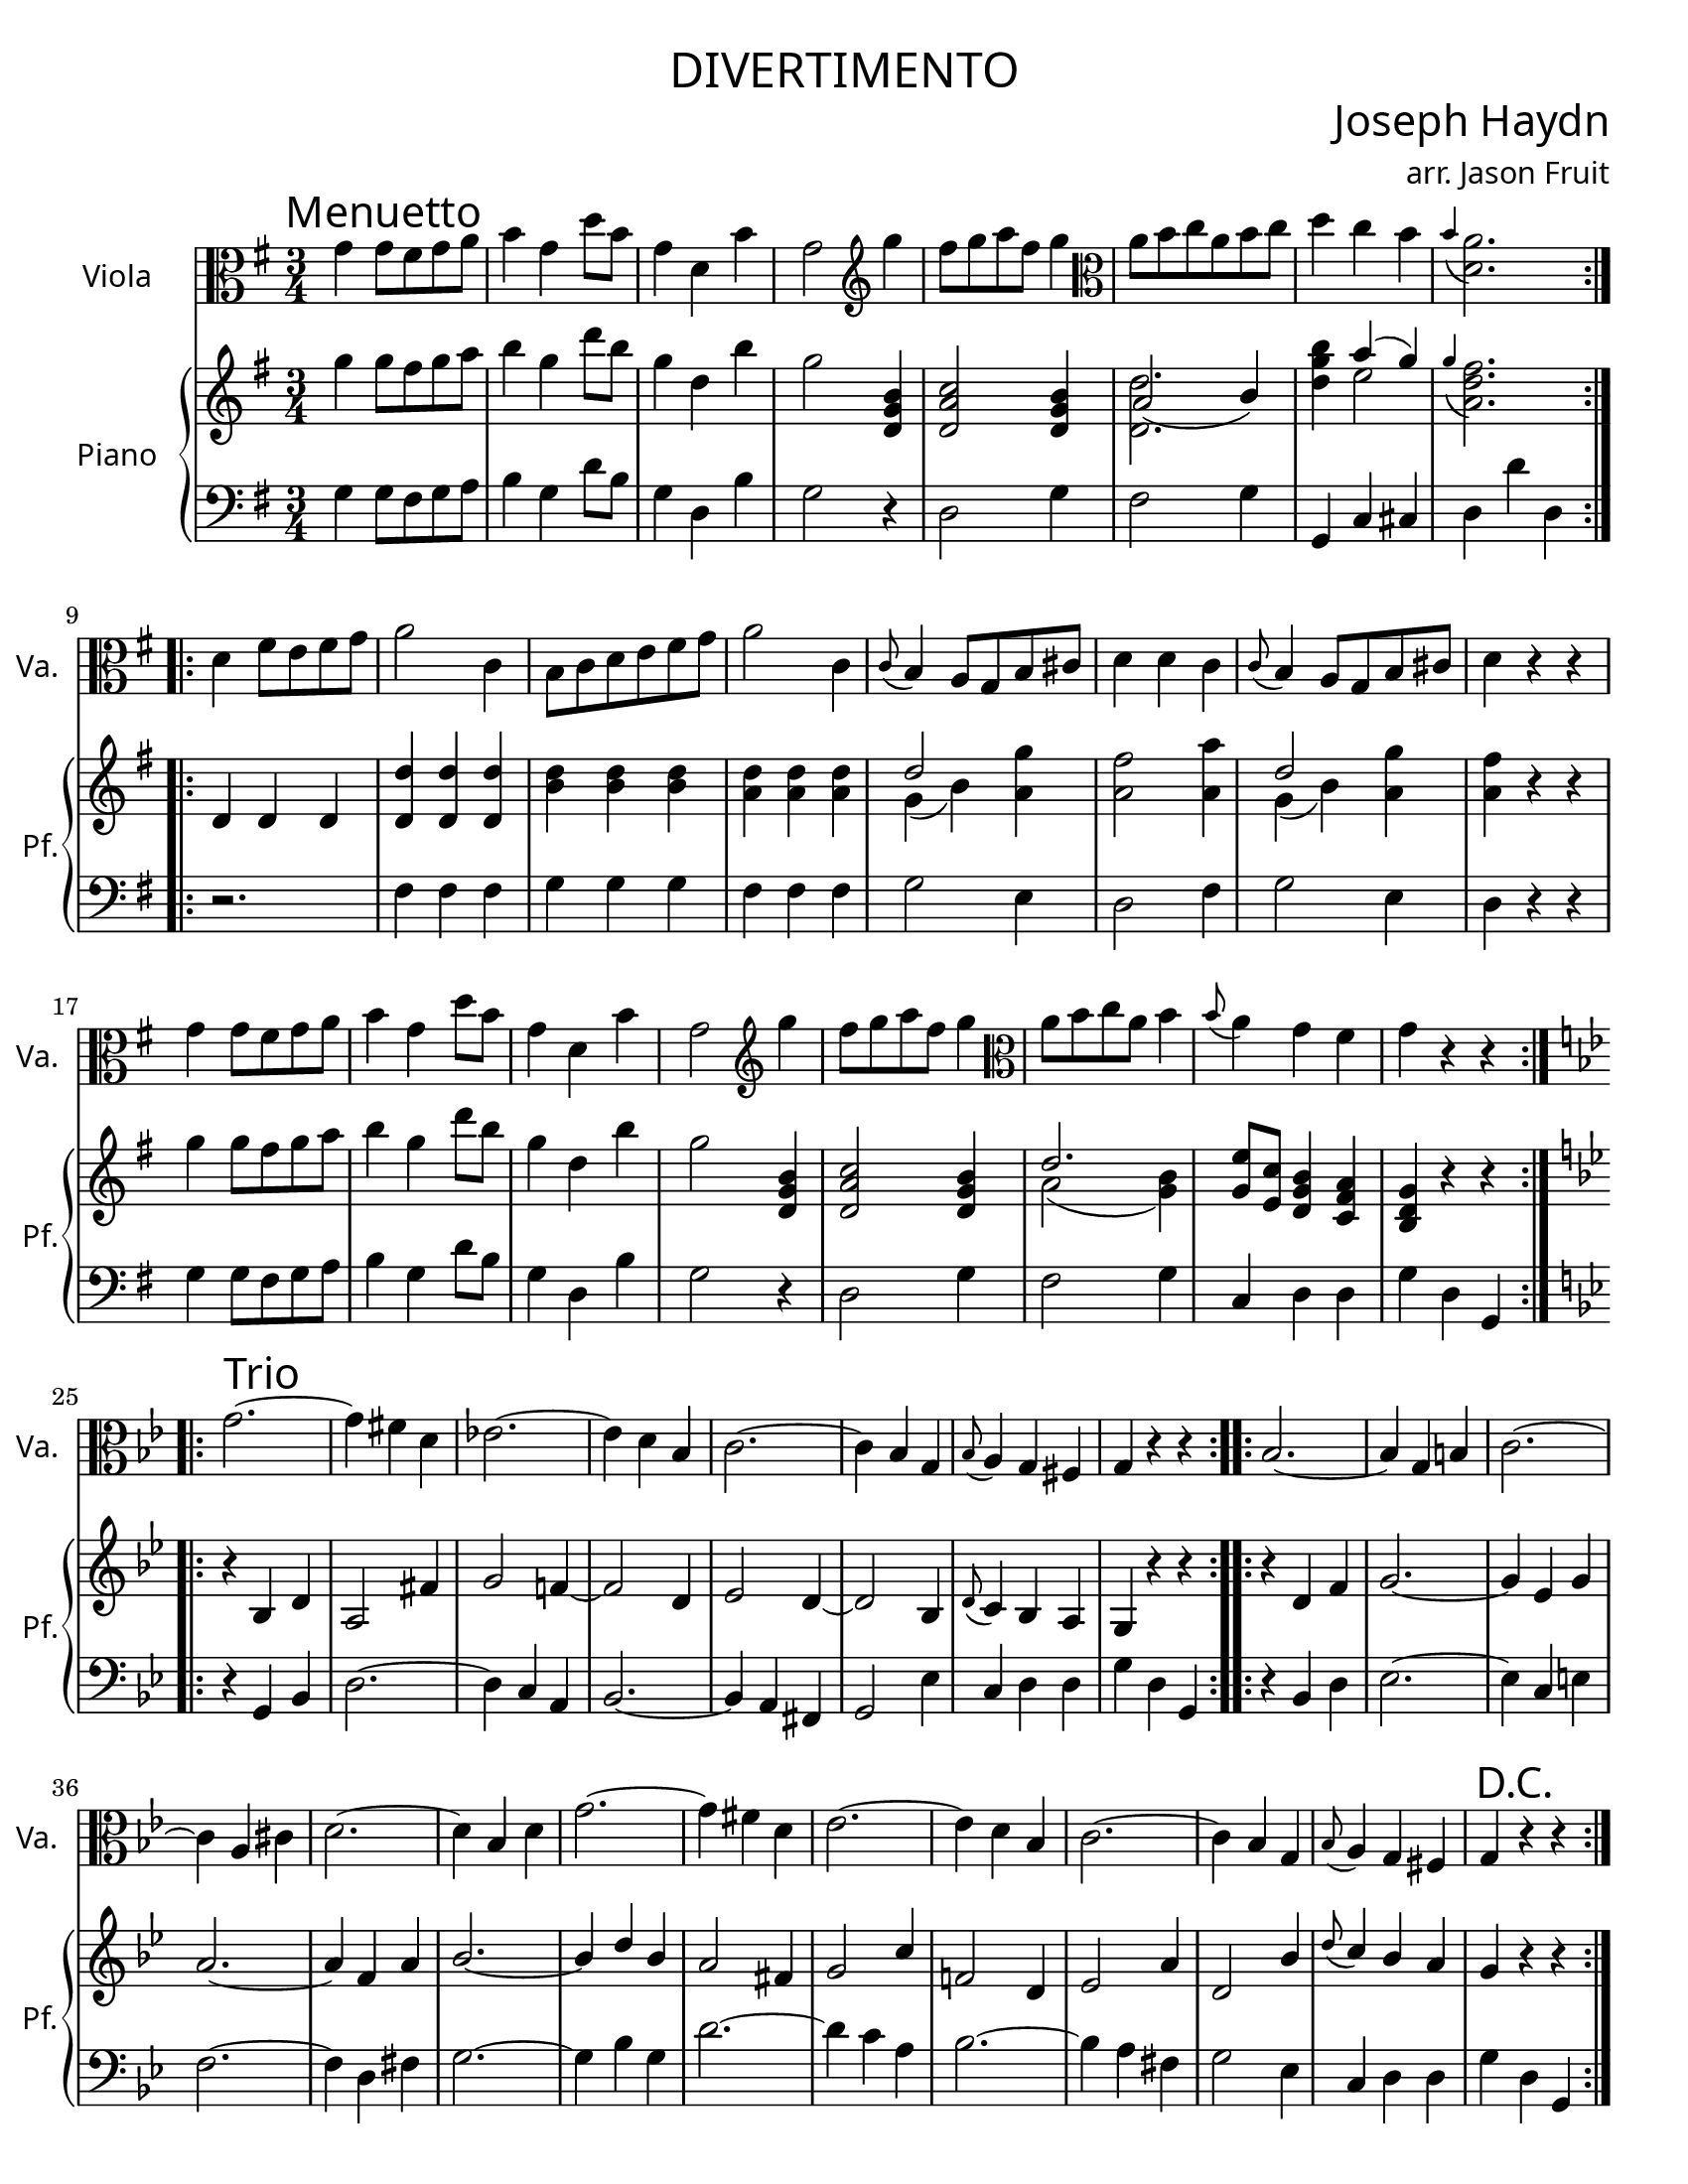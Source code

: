 \version "2.18.2"

#(set-default-paper-size "letter")

\header {
  title = \markup {
    \override #'(font-name . "Cormorant Garamond")
    "DIVERTIMENTO"
  }
  Subtitle = \markup {
    \override #'(font-name . "Cormorant Garamond")
    "MENUETTO"
  }
  composer = \markup {
    \override #'(font-name . "Cormorant Garamond")
    \override #'(font-size . 3)
    "Joseph Haydn"
  }
  arranger = \markup {
    \override #'(font-name . "Cormorant Garamond")
    "arr. Jason Fruit"
  }
  tagline = ##f
}


%% the solo part
solo = \relative c'' {
  \clef alto
  \key g \major
  \time 3/4
  \tempo \markup {
    \override #'(font-name . "Cormorant Garamond")
    \override #'(font-size . 3)
    "Menuetto"
  }
  \repeat volta 2 {
    g4 g8 fis g a b4 g d'8 b g4 d b' g2 \clef treble g'4 fis8 g a fis g4 \clef alto a,8 b c a b c d4 c b \grace b( << a2. d,)>>
  }
  \repeat volta 2 {
    d4 fis8 e fis g a2 c,4 b8 c d e fis g a2 c,4 \grace c8( b4) a8 g b cis d4 d c \grace c8( b4) a8 g b cis d4 r r
    g4 g8 fis g a b4 g d'8 b g4 d b' g2 \clef treble g'4 fis8 g a fis g4 \clef alto a,8 b c a b4 \grace b8( a4) g fis g r r
  }
  \break
  \tempo \markup {
    \override #'(font-name . "Cormorant Garamond")
    \override #'(font-size . 3)
    "Trio"
  }
  \key g \minor
  \repeat volta 2 {
    g2.~ g4 fis d es!2.~ es4 d bes c2.~ c4 bes g \grace bes8( a4) g fis g r r
  }
  \repeat volta 2 {
    bes2.~ bes4 g b c2.~ c4 a cis d2.~ d4 bes d g2.~ g4 fis d es2.~ es4 d bes c2.~ c4 bes g \grace bes8( a4) g fis g\mark \markup { \override #'(font-name . "Cormorant Garamond") \override #'(font-size . 3) "D.C."} r r
  }
}

%% the upper staff upper voice
uamusic = \relative c''' {
  \clef treble
  \key g \major
  \time 3/4
  \repeat volta 2 {
    g4 g8 fis g a b4 g d'8 b g4 d b' g2 <<b,4 g d>> <<d2 a' c>> <<b4 g d>> \stemDown <<d2. d'>> <<d4 g b>> \stemUp \slurUp a( g) \stemNeutral \slurNeutral \grace g4( <<fis2.) d a>>
  }
  \repeat volta 2 {
    d,4 d d <<d d'>> <<d, d'>> <<d, d'>> <<d b>> <<d b>> <<d b>> <<d a>> <<d a>> <<d a>> \stemUp d2 \stemNeutral <<g4 a,>> <<a2 fis'>> <<a4 a,>> \stemUp d2 \stemNeutral <<g4 a,>> <<a4 fis'>> r r
    g4 g8 fis g a b4 g d'8 b g4 d b' g2 <<b,4 g d>> <<d2 a' c>> <<b4 g d>> \stemUp d'2. <<e8 g,>> <<e c'>> <<b4 g d>> <<c fis a>> <<g d b>> r r
  }
  \key g \minor
  \repeat volta 2 {
    r4 bes d a2 fis'4 g2 f!4~ f2 d4 es2 d4~ d2 bes4 \grace d8( c4) bes a g r r
  }
  \repeat volta 2 {
    r4 d' f g2.~ g4 es g a2.~ a4 f a bes2.~ bes4 d bes a2 fis4 g2 c4 f,!2 d4 es2 a4 d,2 bes'4 \grace d8( c4) bes a g r r
  }
}

%% the upper staff lower voice
ubmusic = \relative c'' {
  \clef treble
  \key g \major
  \time 3/4
  s2. s s s s \stemUp a2( b4) s \stemNeutral e2 s2.
  s2. s s s \stemDown \slurDown g,4( b) s4 s2. g4( b) s4 s2. \stemNeutral \slurNeutral
  s2. s s s s \stemDown \slurDown a2( <<b4 g)>> s2. s \stemNeutral \slurNeutral
}

%% the lower staff upper voice
lamusic = \relative c {
  \clef bass
  \key g \major
  \time 3/4
  
}

%% the lower staff lower voice
lbmusic = \relative c' {
  \clef bass
  \key g \major
  \time 3/4
  g4 g8 fis g a b4 g d'8 b g4 d b' g2 r4 d2 g4 fis2 g4 g, c cis d d' d,
  r2. fis4 fis fis g g g fis fis fis g2 e4 d2 fis4 g2 e4 d r r
  g4 g8 fis g a b4 g d'8 b g4 d b' g2 r4 d2 g4 fis2 g4 c, d d g d g,
  \key g \minor
  r4 g bes d2.~ d4 c a bes2.~ bes4 a fis g2 es'4 c d d g d g,
  r4 bes d es2.~ es4 c e f2.~ f4 d fis g2.~ g4 bes g d'2.~ d4 c a bes2.~ bes4 a fis g2 es4 c d d g d g,
}

\score {
  <<
    \new Staff \with {
      instrumentName = \markup {
	\override #'(font-name . "Cormorant Garamond")
	"Viola"
      }
      shortInstrumentName = \markup {
	\override #'(font-name . "Cormorant Garamond")
	"Va."
      }
    } {
      \new Voice = "solo" { \solo }
    }
    \new PianoStaff \with {
      instrumentName = \markup {
	\override #'(font-name . "Cormorant Garamond")
	"Piano"
      }
      shortInstrumentName = \markup {
	\override #'(font-name . "Cormorant Garamond")
	"Pf."
      }
    } <<
      \new Staff << \new Voice { \uamusic }
		    \new Voice { \ubmusic } >>
      \new Staff << \new Voice { \lamusic }
		    \new Voice { \lbmusic } >>
    >>
  >>
  \layout {
    \context { \Staff \RemoveEmptyStaves }
  }
  \midi { }
}

